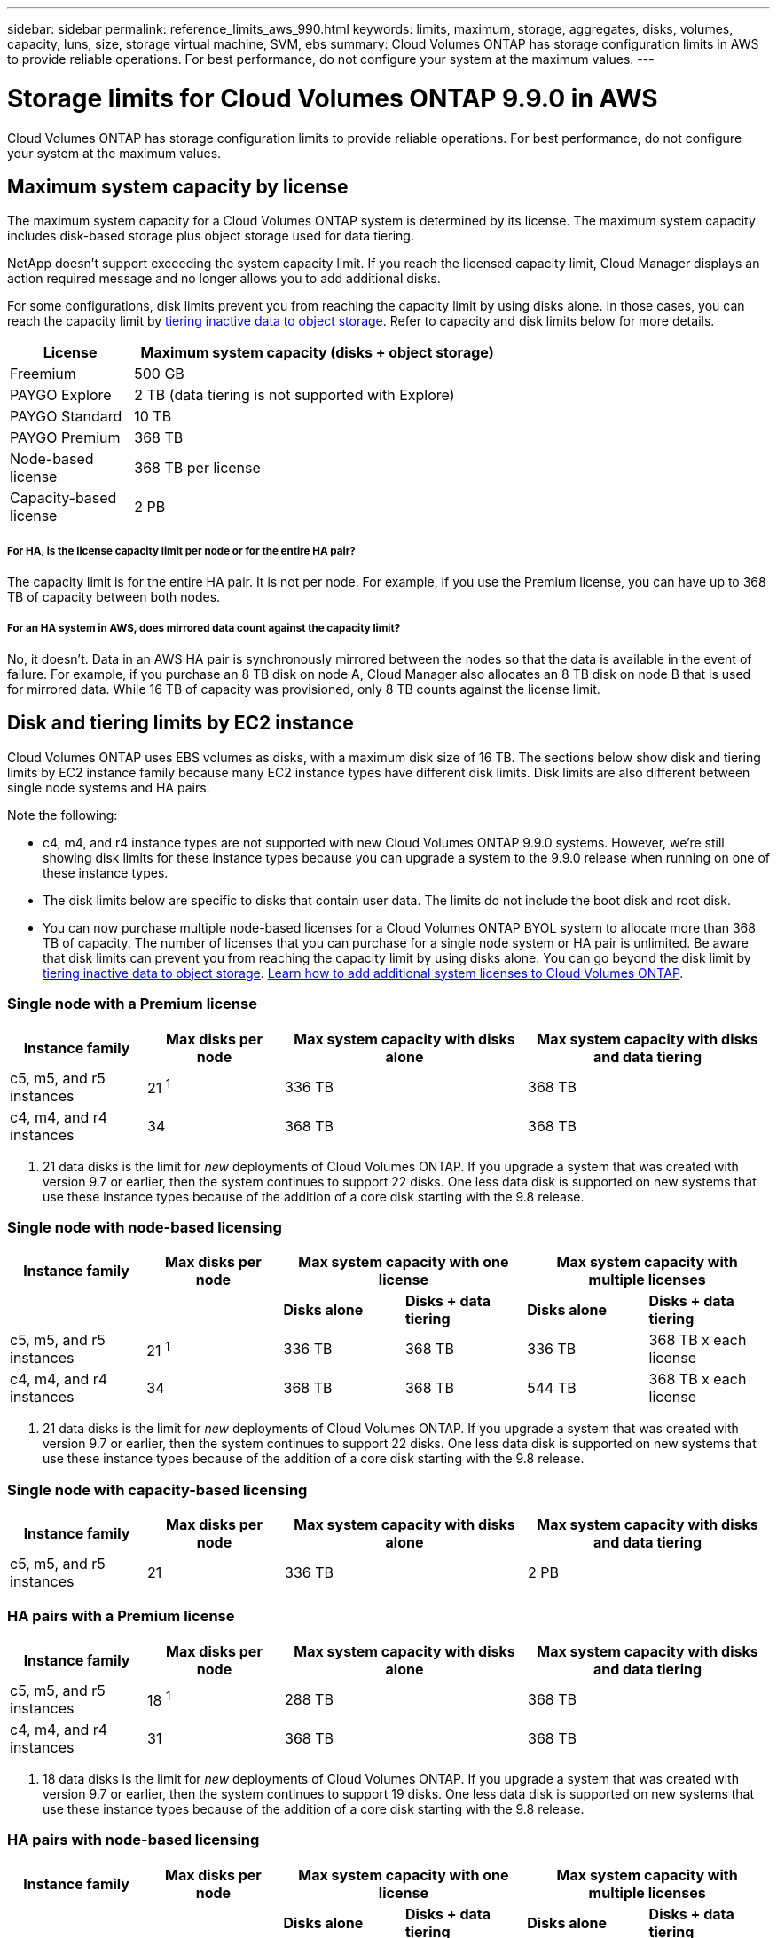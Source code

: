 ---
sidebar: sidebar
permalink: reference_limits_aws_990.html
keywords: limits, maximum, storage, aggregates, disks, volumes, capacity, luns, size, storage virtual machine, SVM, ebs
summary: Cloud Volumes ONTAP has storage configuration limits in AWS to provide reliable operations. For best performance, do not configure your system at the maximum values.
---

= Storage limits for Cloud Volumes ONTAP 9.9.0 in AWS
:hardbreaks:
:nofooter:
:icons: font
:linkattrs:
:imagesdir: ./media/

[.lead]
Cloud Volumes ONTAP has storage configuration limits to provide reliable operations. For best performance, do not configure your system at the maximum values.

== Maximum system capacity by license

The maximum system capacity for a Cloud Volumes ONTAP system is determined by its license. The maximum system capacity includes disk-based storage plus object storage used for data tiering.

NetApp doesn't support exceeding the system capacity limit. If you reach the licensed capacity limit, Cloud Manager displays an action required message and no longer allows you to add additional disks.

For some configurations, disk limits prevent you from reaching the capacity limit by using disks alone. In those cases, you can reach the capacity limit by https://docs.netapp.com/us-en/occm/concept_data_tiering.html[tiering inactive data to object storage^]. Refer to capacity and disk limits below for more details.

[cols="25,75",width=65%,options="header"]
|===
| License
| Maximum system capacity (disks + object storage)

| Freemium | 500 GB
| PAYGO Explore	| 2 TB (data tiering is not supported with Explore)
| PAYGO Standard | 10 TB
| PAYGO Premium | 368 TB
| Node-based license | 368 TB per license
| Capacity-based license | 2 PB

|===

===== For HA, is the license capacity limit per node or for the entire HA pair?

The capacity limit is for the entire HA pair. It is not per node. For example, if you use the Premium license, you can have up to 368 TB of capacity between both nodes.

===== For an HA system in AWS, does mirrored data count against the capacity limit?

No, it doesn't. Data in an AWS HA pair is synchronously mirrored between the nodes so that the data is available in the event of failure. For example, if you purchase an 8 TB disk on node A, Cloud Manager also allocates an 8 TB disk on node B that is used for mirrored data. While 16 TB of capacity was provisioned, only 8 TB counts against the license limit.

== Disk and tiering limits by EC2 instance

Cloud Volumes ONTAP uses EBS volumes as disks, with a maximum disk size of 16 TB. The sections below show disk and tiering limits by EC2 instance family because many EC2 instance types have different disk limits. Disk limits are also different between single node systems and HA pairs.

Note the following:

* c4, m4, and r4 instance types are not supported with new Cloud Volumes ONTAP 9.9.0 systems. However, we're still showing disk limits for these instance types because you can upgrade a system to the 9.9.0 release when running on one of these instance types.

* The disk limits below are specific to disks that contain user data. The limits do not include the boot disk and root disk.

* You can now purchase multiple node-based licenses for a Cloud Volumes ONTAP BYOL system to allocate more than 368 TB of capacity. The number of licenses that you can purchase for a single node system or HA pair is unlimited. Be aware that disk limits can prevent you from reaching the capacity limit by using disks alone. You can go beyond the disk limit by http://docs.netapp.com/occm/us-en/concept_data_tiering.html[tiering inactive data to object storage^]. https://docs.netapp.com/us-en/occm/task_managing_licenses.html[Learn how to add additional system licenses to Cloud Volumes ONTAP^].

=== Single node with a Premium license

[cols="18,18,32,32",width=100%,options="header"]
|===
| Instance family
| Max disks per node
| Max system capacity with disks alone
| Max system capacity with disks and data tiering

| c5, m5, and r5 instances | 21 ^1^ | 336 TB | 368 TB
| c4, m4, and r4 instances | 34 | 368 TB | 368 TB
|===

. 21 data disks is the limit for _new_ deployments of Cloud Volumes ONTAP. If you upgrade a system that was created with version 9.7 or earlier, then the system continues to support 22 disks. One less data disk is supported on new systems that use these instance types because of the addition of a core disk starting with the 9.8 release.

=== Single node with node-based licensing

[cols="18,18,16,16,16,16",width=100%,options="header"]
|===
| Instance family
| Max disks per node
2+| Max system capacity with one license
2+| Max system capacity with multiple licenses

2+| | *Disks alone* | *Disks + data tiering* | *Disks alone* | *Disks + data tiering*
| c5, m5, and r5 instances | 21 ^1^ | 336 TB | 368 TB | 336 TB | 368 TB x each license
| c4, m4, and r4 instances | 34 | 368 TB | 368 TB | 544 TB | 368 TB x each license
|===

. 21 data disks is the limit for _new_ deployments of Cloud Volumes ONTAP. If you upgrade a system that was created with version 9.7 or earlier, then the system continues to support 22 disks. One less data disk is supported on new systems that use these instance types because of the addition of a core disk starting with the 9.8 release.

=== Single node with capacity-based licensing

[cols="18,18,32,32",width=100%,options="header"]
|===
| Instance family
| Max disks per node
| Max system capacity with disks alone
| Max system capacity with disks and data tiering

| c5, m5, and r5 instances | 21 | 336 TB | 2 PB
|===

=== HA pairs with a Premium license

[cols="18,18,32,32",width=100%,options="header"]
|===
| Instance family
| Max disks per node
| Max system capacity with disks alone
| Max system capacity with disks and data tiering

| c5, m5, and r5 instances | 18 ^1^ | 288 TB | 368 TB
| c4, m4, and r4 instances | 31 | 368 TB | 368 TB
|===

. 18 data disks is the limit for _new_ deployments of Cloud Volumes ONTAP. If you upgrade a system that was created with version 9.7 or earlier, then the system continues to support 19 disks. One less data disk is supported on new systems that use these instance types because of the addition of a core disk starting with the 9.8 release.

=== HA pairs with node-based licensing

[cols="18,18,16,16,16,16",width=100%,options="header"]
|===
| Instance family
| Max disks per node
2+| Max system capacity with one license
2+| Max system capacity with multiple licenses

2+| | *Disks alone* | *Disks + data tiering* | *Disks alone* | *Disks + data tiering*

| c5, m5, and r5 instances | 18 ^1^ | 288 TB | 368 TB | 288 TB | 368 TB x each license
| c4, m4, and r4 instances | 31 | 368 TB | 368 TB | 496 TB | 368 TB x each license
|===

. 18 data disks is the limit for _new_ deployments of Cloud Volumes ONTAP. If you upgrade a system that was created with version 9.7 or earlier, then the system continues to support 19 disks. One less data disk is supported on new systems that use these instance types because of the addition of a core disk starting with the 9.8 release.

=== HA pairs with capacity-based licensing

[cols="18,18,32,32",width=100%,options="header"]
|===
| Instance family
| Max disks per node
| Max system capacity with disks alone
| Max system capacity with disks and data tiering

| c5, m5, and r5 instances | 18 | 288 TB | 2 PB
|===

== Aggregate limits

Cloud Volumes ONTAP uses AWS volumes as disks and groups them into _aggregates_. Aggregates provide storage to volumes.

[cols=2*,options="header,autowidth"]
|===
| Parameter
| Limit

| Maximum number of aggregates |
Single node: Same as the disk limit
HA pairs: 18 in a node ^1^
| Maximum aggregate size | 96 TB of raw capacity ^2^
| Disks per aggregate	| 1-6 ^3^
| Maximum number of RAID groups per aggregate	| 1
|===

Notes:

. It's not possible to create 18 aggregates on both nodes in an HA pair because doing so would exceed the data disk limit.

. The aggregate capacity limit is based on the disks that comprise the aggregate. The limit does not include object storage used for data tiering.

. All disks in an aggregate must be the same size.

== Storage VM limits

Some configurations enable you to create additional storage VMs (SVMs) for Cloud Volumes ONTAP.

https://docs.netapp.com/us-en/occm/task_managing_svms_aws.html[Learn how to create additional storage VMs^].

[cols="26,26,48",width=100%,options="header"]
|===
| License type
| Instance family
| Storage VM limit

.2+| *PAYGO* | c4, m4, and r4 a|
* 1 storage VM for serving data
* 1 storage VM for disaster recovery

| c5, m5, and r5 a|
* 1 storage VM for serving data
* 1 storage VM for disaster recovery

| *Freemium*
| c5, m5, and r5 a|
* 24 storage VMs total ^1,2^

| *Capacity-based license* ^3^
| c5, m5, and r5 a|
* 24 storage VMs total ^1,2^

.2+| *Node-based BYOL* ^4^ | c4, m4, and r4 a|
* 1 storage VM for serving data
* 1 storage VM for disaster recovery
| c5, m5, and r5 a|
* 24 storage VMs total ^1,2^

|===

. The limit can be lower, depending on the EC2 instance type that you use. The limits per instance are listed in the section below.

. These 24 storage VMs can serve data or be configured for disaster recovery (DR).

. For capacity-based licensing, there are no extra licensing costs for additional storage VMs, but there is a 4 TB minimum capacity charge per storage VM. For example, if you create two storage VMs and each has 2 TB of provisioned capacity, you'll be charged a total of 8 TB.

. For node-based BYOL, an add-on license is required for each additional _data-serving_ storage VM beyond the first storage VM that comes with Cloud Volumes ONTAP by default. Contact your account team to obtain a storage VM add-on license.
+
Storage VMs that you configure for disaster recovery (DR) don't require an add-on license (they are free of charge), but they do count against the storage VM limit. For example, if you have 12 data-serving storage VMs and 12 storage VMs configured for disaster recovery, then you've reached the limit and can't create any additional storage VMs.

=== Storage VM limit by EC2 instance type

When you create an additional storage VM, you need to allocate private IP addresses to port e0a. The table below identifies the maximum number of private IPs per interface, as well as the number of IP addresses that are available on port e0a after Cloud Volumes ONTAP has been deployed. The number of available IP addresses directly affects the maximum number of storage VMs for that configuration.

[cols=6*,options="header"]
|===
| Configuration
| Instance type
| Max private IPs per interface
| IPs remaining after deployment ^1^
| Max storage VMs without a mgmt LIF ^2,3^
| Max storage VMs with a mgmt LIF ^2,3^

.7+| *Single node*
| *.2xlarge | 15 | 9 | 10 | 5
| *.4xlarge | 30 | 24 | 24 | 12
| *.8xlarge | 30 | 24 | 24 | 12
| *.9xlarge | 30 | 24 | 24 | 12
| *.12xlarge | 30 | 24 | 24 | 12
| *.16xlarge | 50 | 44 | 24 | 12
| *.18xlarge | 50 | 44 | 24 | 12

.7+| *HA pair in single AZ*
| *.2xlarge | 15 | 10 | 11 | 5
| *.4xlarge | 30 | 25 | 24 | 12
| *.8xlarge | 30 | 25 | 24 | 12
| *.9xlarge | 30 | 25 | 24 | 12
| *.12xlarge | 30 | 25 | 24 | 12
| *.16xlarge | 50 | 45 | 24 | 12
| *.18xlarge | 50 | 45 | 24 | 12

.7+| *HA pair in multi AZs*
| *.2xlarge | 15 | 12 | 13 | 13
| *.4xlarge | 30 | 27 | 24 | 24
| *.8xlarge | 30 | 27 | 24 | 24
| *.9xlarge | 30 | 27 | 24 | 24
| *.12xlarge | 30 | 27 | 24 | 24
| *.16xlarge | 50 | 47 | 24 | 24
| *.18xlarge | 50 | 47 | 24 | 24

|===

. This number indicates how many _remaining_ private IP addresses are available on port e0a after Cloud Volumes ONTAP is deployed and set up. For example, a *.2xlarge system supports a maximum of 15 IP addresses per network interface. When an HA pair is deployed in a single AZ, 5 private IP addresses are allocated to port e0a. As a result, an HA pair that uses a *.2xlarge instance type has 10 private IP addresses remaining for additional storage VMs.

. The number listed in these columns includes the initial storage VM that Cloud Manager creates by default. For example, if 24 is listed in this column, it means that you can create 23 additional storage VMs for a total of 24.

. A management LIF for the storage VM is optional. A management LIF provides a connection to management tools like SnapCenter.
+
Because it requires a private IP address, it will limit the number of additional storage VMs that you can create. The only exception is an HA pair in multiple AZs. In that case, the IP address for the management LIF is a _floating_ IP address so it doesn't count against the _private_ IP limit.

== File and volume limits

[cols="22,22,56",width=100%,options="header"]
|===
| Logical storage
| Parameter
| Limit

.2+| *Files*	| Maximum size | 16 TB
| Maximum per volume |	Volume size dependent, up to 2 billion
| *FlexClone volumes*	| Hierarchical clone depth ^1^ | 499
.3+| *FlexVol volumes*	| Maximum per node |	500
| Minimum size |	20 MB
| Maximum size | Dependent on the size of the aggregate
| *Qtrees* |	Maximum per FlexVol volume |	4,995
| *Snapshot copies* |	Maximum per FlexVol volume |	1,023

|===

. Hierarchical clone depth is the maximum depth of a nested hierarchy of FlexClone volumes that can be created from a single FlexVol volume.

== iSCSI storage limits

[cols=3*,options="header,autowidth"]
|===
| iSCSI storage
| Parameter
| Limit

.4+| *LUNs*	| Maximum per node |	1,024
| Maximum number of LUN maps |	1,024
| Maximum size	| 16 TB
| Maximum per volume	| 512
| *igroups*	| Maximum per node | 256
.2+| *Initiators*	| Maximum per node |	512
| Maximum per igroup	| 128
| *iSCSI sessions* |	Maximum per node | 1,024
.2+| *LIFs*	| Maximum per port |	32
| Maximum per portset	| 32
| *Portsets* |	Maximum per node |	256

|===
